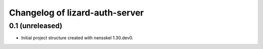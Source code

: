 Changelog of lizard-auth-server
===================================================


0.1 (unreleased)
----------------

- Initial project structure created with nensskel 1.30.dev0.
